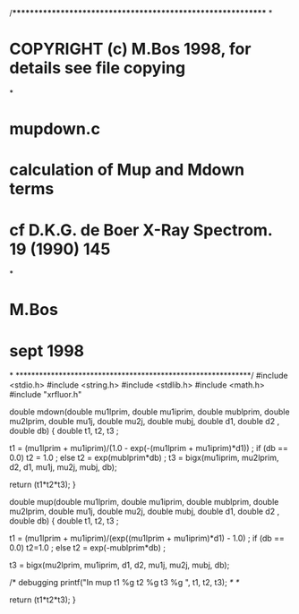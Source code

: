 /************************************************************
*
*     COPYRIGHT (c) M.Bos 1998, for details see file copying
*
*     mupdown.c
*     calculation of Mup and Mdown terms
*     cf D.K.G. de Boer X-Ray Spectrom. 19 (1990) 145
*
*     M.Bos
*     sept 1998
*
************************************************************/
#include <stdio.h>
#include <string.h>
#include <stdlib.h>
#include <math.h>
#include "xrfluor.h"

double mdown(double mu1lprim, double mu1iprim, double mublprim,
             double mu2lprim, double mu1j, double mu2j, double mubj,
             double d1, double d2 , double db)
{
   double t1, t2, t3 ;

   t1 = (mu1lprim + mu1iprim)/(1.0 - exp(-(mu1lprim + mu1iprim)*d1)) ;
   if (db == 0.0)
     t2 = 1.0 ;
   else
      t2 = exp(mublprim*db) ;
   t3 = bigx(mu1iprim, mu2lprim, d2, d1, mu1j, mu2j, mubj, db);
   
   return (t1*t2*t3);
}

double mup(double mu1lprim, double mu1iprim, double mublprim,
             double mu2lprim, double mu1j, double mu2j, double mubj, 
             double d1, double d2 , double db)
{
   double t1, t2, t3 ;

   t1 = (mu1lprim + mu1iprim)/(exp((mu1lprim + mu1iprim)*d1) - 1.0) ;
   if (db == 0.0)
     t2=1.0 ;
   else
      t2 = exp(-mublprim*db) ;

   t3 = bigx(mu2lprim, mu1iprim, d1, d2, mu1j, mu2j, mubj, db);

   /* debugging  
   printf("In mup t1 %g t2 %g t3 %g \n", t1, t2, t3); /* */
   
   return (t1*t2*t3);
}
